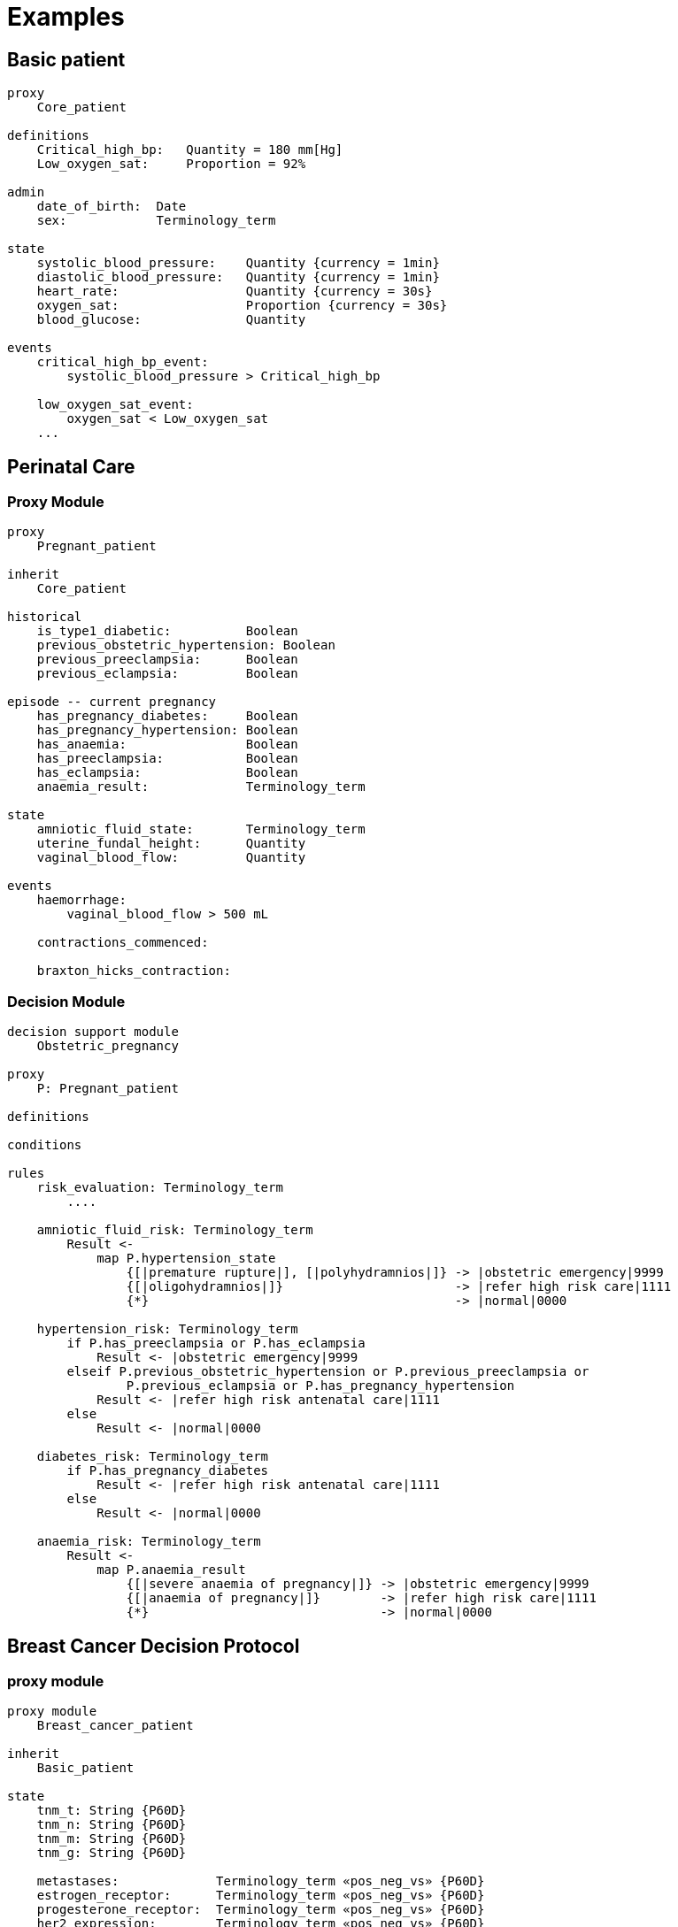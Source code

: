 = Examples

== Basic patient

----
proxy
    Core_patient

definitions
    Critical_high_bp:   Quantity = 180 mm[Hg]
    Low_oxygen_sat:     Proportion = 92%

admin
    date_of_birth:  Date
    sex:            Terminology_term

state
    systolic_blood_pressure:    Quantity {currency = 1min}
    diastolic_blood_pressure:   Quantity {currency = 1min}
    heart_rate:                 Quantity {currency = 30s}
    oxygen_sat:                 Proportion {currency = 30s}
    blood_glucose:              Quantity

events
    critical_high_bp_event:
        systolic_blood_pressure > Critical_high_bp

    low_oxygen_sat_event:
        oxygen_sat < Low_oxygen_sat
    ...
    
----

== Perinatal Care

=== Proxy Module

----
proxy
    Pregnant_patient
    
inherit
    Core_patient
    
historical
    is_type1_diabetic:          Boolean
    previous_obstetric_hypertension: Boolean
    previous_preeclampsia:      Boolean
    previous_eclampsia:         Boolean

episode -- current pregnancy
    has_pregnancy_diabetes:     Boolean
    has_pregnancy_hypertension: Boolean 
    has_anaemia:                Boolean
    has_preeclampsia:           Boolean
    has_eclampsia:              Boolean
    anaemia_result:             Terminology_term
    
state
    amniotic_fluid_state:       Terminology_term
    uterine_fundal_height:      Quantity
    vaginal_blood_flow:         Quantity
    
events
    haemorrhage:
        vaginal_blood_flow > 500 mL
        
    contractions_commenced:
        
    braxton_hicks_contraction:
    
----

=== Decision Module

----
decision support module 
    Obstetric_pregnancy

proxy
    P: Pregnant_patient

definitions

conditions

rules
    risk_evaluation: Terminology_term
        ....
        
    amniotic_fluid_risk: Terminology_term
        Result <- 
            map P.hypertension_state
                {[|premature rupture|], [|polyhydramnios|]} -> |obstetric emergency|9999
                {[|oligohydramnios|]}                       -> |refer high risk care|1111
                {*}                                         -> |normal|0000
    
    hypertension_risk: Terminology_term
        if P.has_preeclampsia or P.has_eclampsia
            Result <- |obstetric emergency|9999
        elseif P.previous_obstetric_hypertension or P.previous_preeclampsia or 
                P.previous_eclampsia or P.has_pregnancy_hypertension
            Result <- |refer high risk antenatal care|1111
        else
            Result <- |normal|0000
            
    diabetes_risk: Terminology_term
        if P.has_pregnancy_diabetes
            Result <- |refer high risk antenatal care|1111
        else
            Result <- |normal|0000
            
    anaemia_risk: Terminology_term
        Result <- 
            map P.anaemia_result
                {[|severe anaemia of pregnancy|]} -> |obstetric emergency|9999
                {[|anaemia of pregnancy|]}        -> |refer high risk care|1111
                {*}                               -> |normal|0000
    
    
----

== Breast Cancer Decision Protocol

=== proxy module

----
proxy module
    Breast_cancer_patient
    
inherit
    Basic_patient
    
state
    tnm_t: String {P60D}
    tnm_n: String {P60D}
    tnm_m: String {P60D}
    tnm_g: String {P60D}

    metastases:             Terminology_term «pos_neg_vs» {P60D}
    estrogen_receptor:      Terminology_term «pos_neg_vs» {P60D}
    progesterone_receptor:  Terminology_term «pos_neg_vs» {P60D}
    her2_expression:        Terminology_term «pos_neg_vs» {P60D}
    
    ki67:               Quantity {P60D}
    ejection_fraction:  Quantity {P30D}
    
derived
    metastatic:
        metastases = |positive|

    er_negative:
        estrogen_receptor = |negative|

    er_positive:
        estrogen_receptor = |positive|
        
    pr_negative:
        progesterone_receptor = |negative|

    pr_positive:
        progesterone_receptor = |positive|
        
    her2_negative:
        her2_expression = |negative|

    her2_positive:
        her2_expression = |positive|

----

=== Decision Module

----
decision module 
    Oncology_breast_cancer

proxy
    P: Breast_cancer_patient

definitions
    ki67_threshold: Quantity = 14%
    
conditions
    ki67_high:
        P.ki67 >= ki67_threshold
        
    anthracyclines_contraindicated:
        P.has_diagnosis (|Transmural MI|) or
        P.ejection_fraction < 40% or
        P.has_diagnosis ({|heart failure (class II)|, 
                          |heart failure (class III)|,
                          |heart failure (class IV)|})
                                
    taxanes_contraindicated:
        P.is_type1_diabetic or
        P.has_allergy (|taxanes|) or 
        P.has_intolerance (|taxanes|)
        
rules
    molecular_subtype: Terminology_term
        if P.er_positive and P.her2_negative and not ki67_high
            Result <- |Luminal A|

        elseif P.er_positive and P.her2_negative and ki67_high
            Result <- |Luminal B (HER2 negative)|

        elseif P.er_positive and P.her2_positive
            Result <- |Luminal B (HER2 positive)|

        elseif P.er_negative and P.pr_negative and P.her2_positive and ki67_high
            Result <- |HER2|

        elseif P.er_negative and P.pr_negative and P.her2_negative and ki67_high
            Result <- |Triple negative|
            
        else 
            Result <- |none|
    
    chemotherapy_regime: Terminology_term
        if not P.metastatic 
            if molecular_subtype in {|Luminal B (HER2 negative)|, |Triple negative|} and
                    (P.tnm_t > '1a' or P.tnm_n > '0')
                Result <- |taxanes|
            
            elseif molecular_subtype = |Luminal A| and 
                    (P.tnm_t >= '3' or P.tnm_n >= '2' or P.tnm_g >= '3')
                Result <- |anthracyclines|
            
            elseif molecular_subtype = |Luminal B (HER2 positive)| and 
                    (P.tnm_t = '1b' or P.tnm_t = '1c' and P.tnm_n = '0')
                    or
                    molecular_subtype = |HER2| and 
                    (P.tnm_t = '1b' and P.tnm_n = '0')
                Result <- |paditaxel + trastuzumab|
            else ...
                Result <-
            
        else -- metastatic
            if ...
                Result <-
            elseif ...
                Result <-
            else
                Result <-
            
        
----